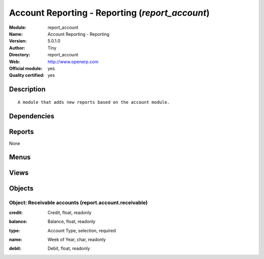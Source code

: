 
.. i18n: .. module:: report_account
.. i18n:     :synopsis: Account Reporting - Reporting (Official, Quality Certified)
.. i18n:     :noindex:
.. i18n: .. 

.. module:: report_account
    :synopsis: Account Reporting - Reporting (Official, Quality Certified)
    :noindex:
.. 

.. i18n: .. raw:: html
.. i18n: 
.. i18n:     <link rel="stylesheet" href="../_static/hide_objects_in_sidebar.css" type="text/css" />

.. raw:: html

    <link rel="stylesheet" href="../_static/hide_objects_in_sidebar.css" type="text/css" />

.. i18n: Account Reporting - Reporting (*report_account*)
.. i18n: ================================================
.. i18n: :Module: report_account
.. i18n: :Name: Account Reporting - Reporting
.. i18n: :Version: 5.0.1.0
.. i18n: :Author: Tiny
.. i18n: :Directory: report_account
.. i18n: :Web: http://www.openerp.com
.. i18n: :Official module: yes
.. i18n: :Quality certified: yes

Account Reporting - Reporting (*report_account*)
================================================
:Module: report_account
:Name: Account Reporting - Reporting
:Version: 5.0.1.0
:Author: Tiny
:Directory: report_account
:Web: http://www.openerp.com
:Official module: yes
:Quality certified: yes

.. i18n: Description
.. i18n: -----------

Description
-----------

.. i18n: ::
.. i18n: 
.. i18n:   A module that adds new reports based on the account module.

::

  A module that adds new reports based on the account module.

.. i18n: Dependencies
.. i18n: ------------

Dependencies
------------

.. i18n:  * :mod:`account`

 * :mod:`account`

.. i18n: Reports
.. i18n: -------

Reports
-------

.. i18n: None

None

.. i18n: Menus
.. i18n: -------

Menus
-------

.. i18n:  * Financial Management/Reporting/Balance by Type of Account

 * Financial Management/Reporting/Balance by Type of Account

.. i18n: Views
.. i18n: -----

Views
-----

.. i18n:  * report.account.receivable.graph (graph)
.. i18n:  * report.account.receivable.tree (tree)
.. i18n:  * report.account.receivable.form (form)

 * report.account.receivable.graph (graph)
 * report.account.receivable.tree (tree)
 * report.account.receivable.form (form)

.. i18n: Objects
.. i18n: -------

Objects
-------

.. i18n: Object: Receivable accounts (report.account.receivable)
.. i18n: #######################################################

Object: Receivable accounts (report.account.receivable)
#######################################################

.. i18n: :credit: Credit, float, readonly

:credit: Credit, float, readonly

.. i18n: :balance: Balance, float, readonly

:balance: Balance, float, readonly

.. i18n: :type: Account Type, selection, required

:type: Account Type, selection, required

.. i18n: :name: Week of Year, char, readonly

:name: Week of Year, char, readonly

.. i18n: :debit: Debit, float, readonly

:debit: Debit, float, readonly
